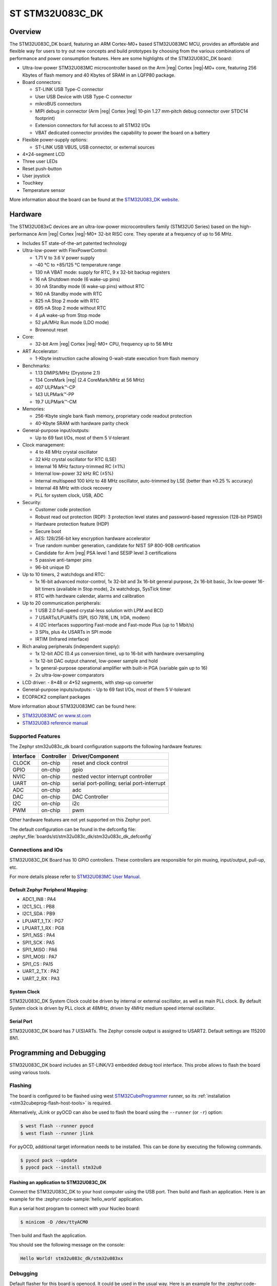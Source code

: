 .. _stm32u083c_dk_board:

ST STM32U083C_DK
################

Overview
********

The STM32U083C_DK board, featuring an ARM Cortex-M0+ based STM32U083MC MCU,
provides an affordable and flexible way for users to try out new concepts and
build prototypes by choosing from the various combinations of performance and
power consumption features. Here are some highlights of the STM32U083C_DK
board:

- Ultra-low-power STM32U083MC microcontroller based on the Arm |reg| Cortex |reg|‑M0+ core,
  featuring 256 Kbytes of flash memory and 40 Kbytes of SRAM in an LQFP80 package.

- Board connectors:

  - ST-LINK USB Type-C connector
  - User USB Device with USB Type-C connector
  - mikroBUS connectors
  - MIPI debug in connector (Arm |reg| Cortex |reg| 10‑pin 1.27 mm‑pitch
    debug connector over STDC14 footprint)
  - Extension connectors for full access to all STM32 I/Os
  - VBAT dedicated connector provides the capability to power the board on a battery

- Flexible power-supply options:

  - ST-LINK USB VBUS, USB connector, or external sources

- 4×24-segment LCD
- Three user LEDs
- Reset push-button
- User joystick
- Touchkey
- Temperature sensor

.. image:: img/stm32u083c_dk.jpg
   :align: center
   :alt: STM32U083C_DK

More information about the board can be found at the `STM32U083_DK website`_.

Hardware
********

The STM32U083xC devices are an ultra-low-power microcontrollers family (STM32U0
Series) based on the high-performance Arm |reg| Cortex |reg|-M0+ 32-bit RISC core.
They operate at a frequency of up to 56 MHz.

- Includes ST state-of-the-art patented technology
- Ultra-low-power with FlexPowerControl:

  - 1.71 V to 3.6 V power supply
  - -40 °C to +85/125 °C temperature range
  - 130 nA VBAT mode: supply for RTC, 9 x 32-bit backup registers
  - 16 nA Shutdown mode (6 wake-up pins)
  - 30 nA Standby mode (6 wake-up pins) without RTC
  - 160 nA Standby mode with RTC
  - 825 nA Stop 2 mode with RTC
  - 695 nA Stop 2 mode without RTC
  - 4 µA wake-up from Stop mode
  - 52 µA/MHz Run mode (LDO mode)
  - Brownout reset

- Core:

  - 32-bit Arm |reg| Cortex |reg|-M0+ CPU, frequency up to 56 MHz

- ART Accelerator:

  - 1-Kbyte instruction cache allowing 0-wait-state execution from flash memory

- Benchmarks:

  - 1.13 DMIPS/MHz (Drystone 2.1)
  - 134 CoreMark |reg| (2.4 CoreMark/MHz at 56 MHz)
  - 407 ULPMark™-CP
  - 143 ULPMark™-PP
  - 19.7 ULPMark™-CM

- Memories:

  - 256-Kbyte single bank flash memory, proprietary code readout protection
  - 40-Kbyte SRAM with hardware parity check

- General-purpose input/outputs:

  - Up to 69 fast I/Os, most of them 5 V‑tolerant

- Clock management:

  - 4 to 48 MHz crystal oscillator
  - 32 kHz crystal oscillator for RTC (LSE)
  - Internal 16 MHz factory-trimmed RC (±1%)
  - Internal low-power 32 kHz RC (±5%)
  - Internal multispeed 100 kHz to 48 MHz oscillator,
    auto-trimmed by LSE (better than ±0.25 % accuracy)
  - Internal 48 MHz with clock recovery
  - PLL for system clock, USB, ADC

- Security:

  - Customer code protection
  - Robust read out protection (RDP): 3 protection level states
    and password-based regression (128-bit PSWD)
  - Hardware protection feature (HDP)
  - Secure boot
  - AES: 128/256-bit key encryption hardware accelerator
  - True random number generation, candidate for NIST SP 800-90B certification
  - Candidate for Arm |reg| PSA level 1 and SESIP level 3 certifications
  - 5 passive anti-tamper pins
  - 96-bit unique ID

- Up to 10 timers, 2 watchdogs and RTC:

  - 1x 16-bit advanced motor-control, 1x 32-bit and 3x 16-bit general purpose,
    2x 16-bit basic, 3x low-power 16-bit timers (available in Stop mode),
    2x watchdogs, SysTick timer
  - RTC with hardware calendar, alarms and calibration

- Up to 20 communication peripherals:

  - 1 USB 2.0 full-speed crystal-less solution with LPM and BCD
  - 7 USARTs/LPUARTs (SPI, ISO 7816, LIN, IrDA, modem)
  - 4 I2C interfaces supporting Fast-mode and Fast-mode Plus (up to 1 Mbit/s)
  - 3 SPIs, plus 4x USARTs in SPI mode
  - IRTIM (Infrared interface)

- Rich analog peripherals (independent supply):

  - 1x 12-bit ADC (0.4 µs conversion time), up to 16-bit with hardware oversampling
  - 1x 12-bit DAC output channel, low-power sample and hold
  - 1x general-purpose operational amplifier with built-in PGA (variable gain up to 16)
  - 2x ultra-low-power comparators

- LCD driver:
  - 8*48 or 4*52 segments, with step-up converter

- General-purpose inputs/outputs:
  - Up to 69 fast I/Os, most of them 5 V-tolerant

- ECOPACK2 compliant packages

More information about STM32U083MC can be found here:

- `STM32U083MC on www.st.com`_
- `STM32U083 reference manual`_

Supported Features
==================

The Zephyr stm32u083c_dk board configuration supports the following hardware features:

+-----------+------------+-------------------------------------+
| Interface | Controller | Driver/Component                    |
+===========+============+=====================================+
| CLOCK     | on-chip    | reset and clock control             |
+-----------+------------+-------------------------------------+
| GPIO      | on-chip    | gpio                                |
+-----------+------------+-------------------------------------+
| NVIC      | on-chip    | nested vector interrupt controller  |
+-----------+------------+-------------------------------------+
| UART      | on-chip    | serial port-polling;                |
|           |            | serial port-interrupt               |
+-----------+------------+-------------------------------------+
| ADC       | on-chip    | adc                                 |
+-----------+------------+-------------------------------------+
| DAC       | on-chip    | DAC Controller                      |
+-----------+------------+-------------------------------------+
| I2C       | on-chip    | i2c                                 |
+-----------+------------+-------------------------------------+
| PWM       | on-chip    | pwm                                 |
+-----------+------------+-------------------------------------+

Other hardware features are not yet supported on this Zephyr port.

The default configuration can be found in the defconfig file:
:zephyr_file:`boards/st/stm32u083c_dk/stm32u083c_dk_defconfig`


Connections and IOs
===================

STM32U083C_DK Board has 10 GPIO controllers. These controllers are responsible
for pin muxing, input/output, pull-up, etc.

For more details please refer to `STM32U083MC User Manual`_.

Default Zephyr Peripheral Mapping:
----------------------------------

- ADC1_IN8 : PA4
- I2C1_SCL : PB8
- I2C1_SDA : PB9
- LPUART_1_TX : PG7
- LPUART_1_RX : PG8
- SPI1_NSS : PA4
- SPI1_SCK : PA5
- SPI1_MISO : PA6
- SPI1_MOSI : PA7
- SPI1_CS : PA15
- UART_2_TX : PA2
- UART_2_RX : PA3

System Clock
------------

STM32U083C_DK System Clock could be driven by internal or external oscillator,
as well as main PLL clock. By default System clock is driven by PLL clock at
48MHz, driven by 4MHz medium speed internal oscillator.

Serial Port
-----------

STM32U083C_DK board has 7 U(S)ARTs. The Zephyr console output is assigned to
USART2. Default settings are 115200 8N1.


Programming and Debugging
*************************

STM32U083C_DK board includes an ST-LINK/V3 embedded debug tool interface.
This probe allows to flash the board using various tools.

Flashing
========

The board is configured to be flashed using west `STM32CubeProgrammer`_ runner,
so its :ref:`installation <stm32cubeprog-flash-host-tools>` is required.

Alternatively, JLink or pyOCD can also be used to flash the board using
the ``--runner`` (or ``-r``) option:

.. code-block:: console

   $ west flash --runner pyocd
   $ west flash --runner jlink

For pyOCD, additional target information needs to be installed.
This can be done by executing the following commands.

.. code-block:: console

   $ pyocd pack --update
   $ pyocd pack --install stm32u0


Flashing an application to STM32U083C_DK
----------------------------------------

Connect the STM32U083C_DK to your host computer using the USB port.
Then build and flash an application. Here is an example for the
:zephyr:code-sample:`hello_world` application.

Run a serial host program to connect with your Nucleo board:

.. code-block:: console

   $ minicom -D /dev/ttyACM0

Then build and flash the application.

.. zephyr-app-commands::
   :zephyr-app: samples/hello_world
   :board: stm32u083c_dk
   :goals: build flash

You should see the following message on the console:

.. code-block:: console

   Hello World! stm32u083c_dk/stm32u083xx

Debugging
=========

Default flasher for this board is openocd. It could be used in the usual way.
Here is an example for the :zephyr:code-sample:`blinky` application.

.. zephyr-app-commands::
   :zephyr-app: samples/basic/blinky
   :board: nucleo_u083rc
   :goals: debug

Note: Check the ``build/tfm`` directory to ensure that the commands required by these scripts
(``readlink``, etc.) are available on your system. Please also check ``STM32_Programmer_CLI``
(which is used for initialization) is available in the PATH.

.. _STM32U083_DK website:
   https://www.st.com/en/evaluation-tools/stm32u083c-dk.html

.. _STM32U083MC User Manual:
   https://www.st.com/resource/en/user_manual/um3292-discovery-kit-with-STM32U083MC-MCU.pdf

.. _STM32U083MC on www.st.com:
   https://www.st.com/en/microcontrollers-microprocessors/stm32u083mc

.. _STM32U083 reference manual:
   https://www.st.com/resource/en/reference_manual/rm0503-stm32u0-series-advanced-armbased-32bit-mcus-stmicroelectronics.pdf

.. _STM32CubeProgrammer:
   https://www.st.com/en/development-tools/stm32cubeprog.html
